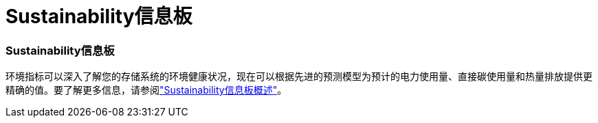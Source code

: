 = Sustainability信息板
:allow-uri-read: 




=== Sustainability信息板

环境指标可以深入了解您的存储系统的环境健康状况，现在可以根据先进的预测模型为预计的电力使用量、直接碳使用量和热量排放提供更精确的值。要了解更多信息，请参阅link:https://docs.netapp.com/us-en/active-iq/sustainability-dashboard-overview.html["Sustainability信息板概述"]。
